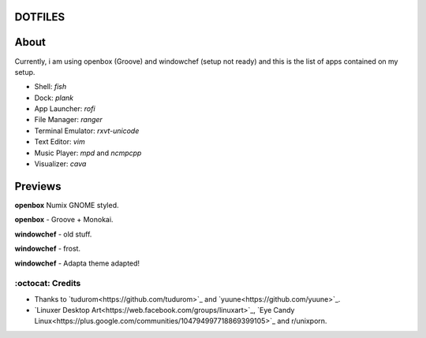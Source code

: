 DOTFILES
=========

About
=========
Currently, i am using openbox (Groove) and windowchef (setup not ready) and this is the list of apps contained on my setup.

+ Shell: `fish`

+ Dock: `plank`

+ App Launcher: `rofi`

+ File Manager: `ranger`

+ Terminal Emulator: `rxvt-unicode`

+ Text Editor: `vim`

+ Music Player: `mpd` and `ncmpcpp`

+ Visualizer: `cava`

Previews
=========

**openbox** Numix GNOME styled.

.. image:: img/numix.png

**openbox** - Groove + Monokai.

.. image:: img/groove.png

**windowchef** - old stuff.

.. image:: img/pebble.png

**windowchef** - frost.

.. image:: img/frost.png

**windowchef** - Adapta theme adapted!

.. image:: img/adapta.png

=========
:octocat: Credits
=========

+ Thanks to `tudurom<https://github.com/tudurom>`_ and `yuune<https://github.com/yuune>`_.

+ `Linuxer Desktop Art<https://web.facebook.com/groups/linuxart>`_, `Eye Candy Linux<https://plus.google.com/communities/104794997718869399105>`_ and r/unixporn.
